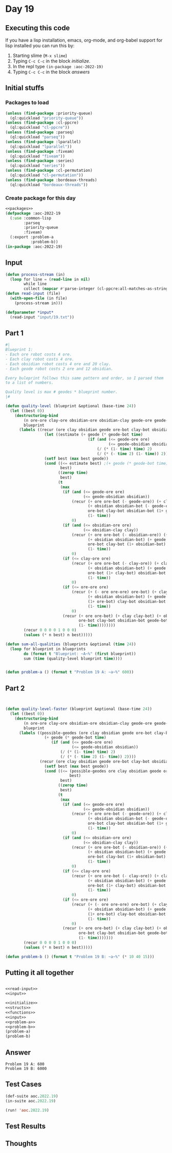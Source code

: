 #+STARTUP: indent contents
#+OPTIONS: num:nil toc:nil
* Day 19
** Executing this code
If you have a lisp installation, emacs, org-mode, and org-babel
support for lisp installed you can run this by:
1. Starting slime (=M-x slime=)
2. Typing =C-c C-c= in the block [[initialize][initialize]].
3. In the repl type =(in-package :aoc-2022-19)=
4. Typing =C-c C-c= in the block [[answers][answers]]
** Initial stuffs
*** Packages to load
#+NAME: packages
#+BEGIN_SRC lisp :results silent
  (unless (find-package :priority-queue)
    (ql:quickload "priority-queue"))
  (unless (find-package :cl-ppcre)
    (ql:quickload "cl-ppcre"))
  (unless (find-package :parseq)
    (ql:quickload "parseq"))
  (unless (find-package :lparallel)
    (ql:quickload "lparallel"))
  (unless (find-package :fiveam)
    (ql:quickload "fiveam"))
  (unless (find-package :series)
    (ql:quickload "series"))
  (unless (find-package :cl-permutation)
    (ql:quickload "cl-permutation"))
  (unless (find-package :bordeaux-threads)
    (ql:quickload "bordeaux-threads"))
#+END_SRC
*** Create package for this day
#+NAME: initialize
#+BEGIN_SRC lisp :noweb yes :results silent
  <<packages>>
  (defpackage :aoc-2022-19
    (:use :common-lisp
          :parseq
          :priority-queue
          :fiveam)
    (:export :problem-a
             :problem-b))
  (in-package :aoc-2022-19)
#+END_SRC
** Input
#+NAME: read-input
#+BEGIN_SRC lisp :results silent
  (defun process-stream (in)
    (loop for line = (read-line in nil)
          while line
          collect (mapcar #'parse-integer (cl-ppcre:all-matches-as-strings "\\d+" line))))
  (defun read-input (file)
    (with-open-file (in file)
      (process-stream in)))
#+END_SRC
#+NAME: input
#+BEGIN_SRC lisp :noweb yes :results silent
  (defparameter *input*
    (read-input "input/19.txt"))
#+END_SRC
** Part 1
#+NAME: problem-a
#+BEGIN_SRC lisp :noweb yes :results silent
  #|
  Blueprint 1:
  - Each ore robot costs 4 ore.
  - Each clay robot costs 4 ore.
  - Each obsidian robot costs 4 ore and 20 clay.
  - Each geode robot costs 2 ore and 12 obsidian.

  Every buleprint follows this same pattern and order, so I parsed them
  to a list of numbers.

  Quality level is max # geodes * blueprint number.
  |#

  (defun quality-level (blueprint &optional (base-time 24))
    (let ((best 0))
      (destructuring-bind
          (n ore-ore clay-ore obsidian-ore obsidian-clay geode-ore geode-obsidian)
          blueprint
        (labels ((recur (ore clay obsidian geode ore-bot clay-bot obsidian-bot geode-bot &optional (time base-time))
                   (let ((estimate (+ geode (* geode-bot time)
                                      (if (and (<= geode-ore ore)
                                               (<= geode-obsidian obsidian))
                                          (/ (* (1- time) time) 2)
                                          (/ (* (- time 2) (1- time)) 2)))))
                   (setf best (max best geode))
                   (cond ((<= estimate best) ;(+ geode (* geode-bot time) (/ (* (1- time) time) 2)) best)
                          best)
                         ((zerop time)
                          best)
                         (t
                          (max
                           (if (and (<= geode-ore ore)
                                    (<= geode-obsidian obsidian))
                               (recur (+ ore ore-bot (- geode-ore)) (+ clay clay-bot)
                                      (+ obsidian obsidian-bot (- geode-obsidian)) (+ geode geode-bot)
                                      ore-bot clay-bot obsidian-bot (1+ geode-bot)
                                      (1- time))
                               0)
                           (if (and (<= obsidian-ore ore)
                                    (<= obsidian-clay clay))
                               (recur (+ ore ore-bot (- obsidian-ore)) (+ clay clay-bot (- obsidian-clay))
                                      (+ obsidian obsidian-bot) (+ geode geode-bot)
                                      ore-bot clay-bot (1+ obsidian-bot) geode-bot
                                      (1- time))
                               0)
                           (if (<= clay-ore ore)
                               (recur (+ ore ore-bot (- clay-ore)) (+ clay clay-bot)
                                      (+ obsidian obsidian-bot) (+ geode geode-bot)
                                      ore-bot (1+ clay-bot) obsidian-bot geode-bot
                                      (1- time))
                               0)
                           (if (<= ore-ore ore)
                               (recur (+ (- ore ore-ore) ore-bot) (+ clay clay-bot)
                                      (+ obsidian obsidian-bot) (+ geode geode-bot)
                                      (1+ ore-bot) clay-bot obsidian-bot geode-bot
                                      (1- time))
                               0)
                           (recur (+ ore ore-bot) (+ clay clay-bot) (+ obsidian obsidian-bot) (+ geode geode-bot)
                                  ore-bot clay-bot obsidian-bot geode-bot
                                  (1- time))))))))
          (recur 0 0 0 0 1 0 0 0)
          (values (* n best) n best)))))

  (defun sum-all-qualities (blueprints &optional (time 24))
    (loop for blueprint in blueprints
          do (format t "Blueprint: ~A~%" (first blueprint))
          sum (time (quality-level blueprint time))))


  (defun problem-a () (format t "Problem 19 A: ~a~%" 600))
#+END_SRC
** Part 2
#+NAME: problem-b
#+BEGIN_SRC lisp :noweb yes :results silent


  (defun quality-level-faster (blueprint &optional (base-time 24))
    (let ((best 0))
      (destructuring-bind
          (n ore-ore clay-ore obsidian-ore obsidian-clay geode-ore geode-obsidian)
          blueprint
        (labels ((possible-geodes (ore clay obsidian geode ore-bot clay-bot obsidian-bot geode-bot time)
                   (+ geode (* geode-bot time)
                      (if (and (<= geode-ore ore)
                               (<= geode-obsidian obsidian))
                          (/ (* (1- time) time) 2)
                          (/ (* (- time 2) (1- time)) 2))))
                 (recur (ore clay obsidian geode ore-bot clay-bot obsidian-bot geode-bot &optional (time base-time))
                   (setf best (max best geode))
                   (cond ((<= (possible-geodes ore clay obsidian geode ore-bot clay-bot obsidian-bot geode-bot time)
                              best)
                          best)
                         ((zerop time)
                          best)
                         (t
                          (max
                           (if (and (<= geode-ore ore)
                                    (<= geode-obsidian obsidian))
                               (recur (+ ore ore-bot (- geode-ore)) (+ clay clay-bot)
                                      (+ obsidian obsidian-bot (- geode-obsidian)) (+ geode geode-bot)
                                      ore-bot clay-bot obsidian-bot (1+ geode-bot)
                                      (1- time))
                               0)
                           (if (and (<= obsidian-ore ore)
                                    (<= obsidian-clay clay))
                               (recur (+ ore ore-bot (- obsidian-ore)) (+ clay clay-bot (- obsidian-clay))
                                      (+ obsidian obsidian-bot) (+ geode geode-bot)
                                      ore-bot clay-bot (1+ obsidian-bot) geode-bot
                                      (1- time))
                               0)
                           (if (<= clay-ore ore)
                               (recur (+ ore ore-bot (- clay-ore)) (+ clay clay-bot)
                                      (+ obsidian obsidian-bot) (+ geode geode-bot)
                                      ore-bot (1+ clay-bot) obsidian-bot geode-bot
                                      (1- time))
                               0)
                           (if (<= ore-ore ore)
                               (recur (+ (- ore ore-ore) ore-bot) (+ clay clay-bot)
                                      (+ obsidian obsidian-bot) (+ geode geode-bot)
                                      (1+ ore-bot) clay-bot obsidian-bot geode-bot
                                      (1- time))
                               0)
                           (recur (+ ore ore-bot) (+ clay clay-bot) (+ obsidian obsidian-bot) (+ geode geode-bot)
                                  ore-bot clay-bot obsidian-bot geode-bot
                                  (1- time)))))))
          (recur 0 0 0 0 1 0 0 0)
          (values (* n best) n best)))))

  (defun problem-b () (format t "Problem 19 B: ~a~%" (* 10 40 15)))
#+END_SRC
** Putting it all together
#+NAME: structs
#+BEGIN_SRC lisp :noweb yes :results silent

#+END_SRC
#+NAME: functions
#+BEGIN_SRC lisp :noweb yes :results silent
  <<read-input>>
  <<input>>
#+END_SRC
#+NAME: answers
#+BEGIN_SRC lisp :results output :exports both :noweb yes :tangle no
  <<initialize>>
  <<structs>>
  <<functions>>
  <<input>>
  <<problem-a>>
  <<problem-b>>
  (problem-a)
  (problem-b)
#+END_SRC
** Answer
#+RESULTS: answers
: Problem 19 A: 600
: Problem 19 B: 6000
** Test Cases
#+NAME: test-cases
#+BEGIN_SRC lisp :results output :exports both
  (def-suite aoc.2022.19)
  (in-suite aoc.2022.19)

  (run! 'aoc.2022.19)
#+END_SRC
** Test Results
#+RESULTS: test-cases
** Thoughts
